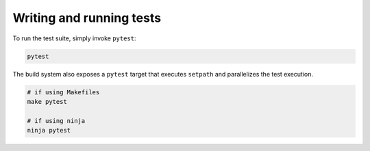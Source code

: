 Writing and running tests
=========================

To run the test suite, simply invoke ``pytest``:

.. code-block:: bash

    pytest

The build system also exposes a ``pytest`` target that executes ``setpath`` and
parallelizes the test execution.

.. code-block:: bash

    # if using Makefiles
    make pytest

    # if using ninja
    ninja pytest